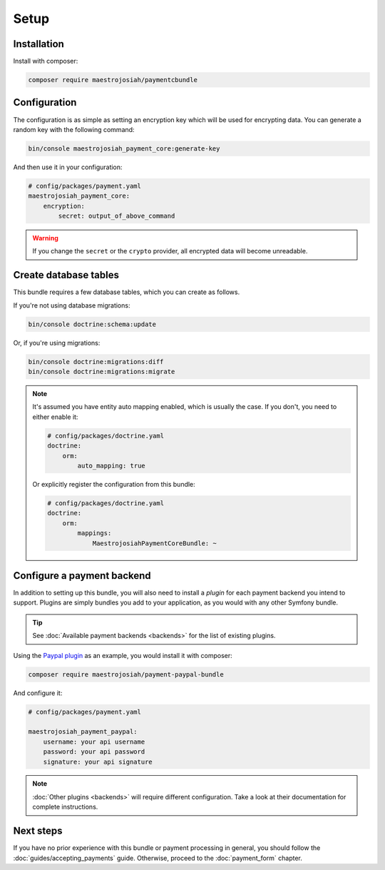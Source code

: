 Setup
=====

Installation
-------------
Install with composer:

.. code-block :: bash

    composer require maestrojosiah/paymentcbundle

Configuration
-------------
The configuration is as simple as setting an encryption key which will be used for encrypting data. You can generate a random key with the following command:

.. code-block :: bash

    bin/console maestrojosiah_payment_core:generate-key

And then use it in your configuration:

.. code-block :: yaml

    # config/packages/payment.yaml
    maestrojosiah_payment_core:
        encryption:
            secret: output_of_above_command

.. warning ::

    If you change the ``secret`` or the ``crypto`` provider, all encrypted data will become unreadable.

Create database tables
----------------------
This bundle requires a few database tables, which you can create as follows.

If you're not using database migrations:

.. code-block :: bash

    bin/console doctrine:schema:update

Or, if you're using migrations:

.. code-block :: bash

    bin/console doctrine:migrations:diff
    bin/console doctrine:migrations:migrate

.. note ::

    It's assumed you have entity auto mapping enabled, which is usually the case. If you don't, you need to either enable it:

    .. code-block :: yaml

        # config/packages/doctrine.yaml
        doctrine:
            orm:
                auto_mapping: true

    Or explicitly register the configuration from this bundle:

    .. code-block :: yaml

        # config/packages/doctrine.yaml
        doctrine:
            orm:
                mappings:
                    MaestrojosiahPaymentCoreBundle: ~

.. _setup-configure-plugin:

Configure a payment backend
---------------------------
In addition to setting up this bundle, you will also need to install a *plugin* for each payment backend you intend to support. Plugins are simply bundles you add to your application, as you would with any other Symfony bundle.

.. tip ::

    See :doc:`Available payment backends <backends>` for the list of existing plugins.

Using the `Paypal plugin <https://github.com/schmittjoh/MaestrojosiahPaymentPaypalBundle>`_ as an example, you would install it with composer:

.. code-block :: bash

    composer require maestrojosiah/payment-paypal-bundle

And configure it:

.. code-block :: yaml

    # config/packages/payment.yaml

    maestrojosiah_payment_paypal:
        username: your api username
        password: your api password
        signature: your api signature

.. note ::

    :doc:`Other plugins <backends>` will require different configuration. Take a look at their documentation for complete instructions.

Next steps
----------
If you have no prior experience with this bundle or payment processing in general, you should follow the :doc:`guides/accepting_payments` guide. Otherwise, proceed to the :doc:`payment_form` chapter.
